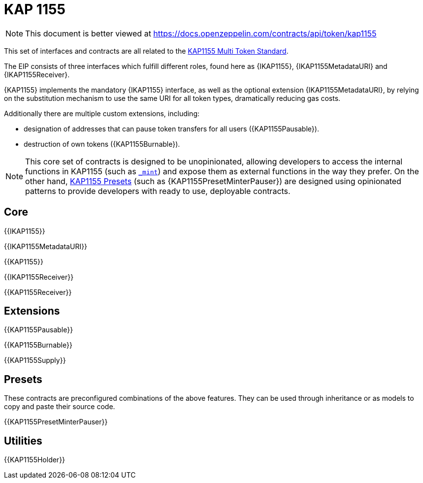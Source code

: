 = KAP 1155

[.readme-notice]
NOTE: This document is better viewed at https://docs.openzeppelin.com/contracts/api/token/kap1155

This set of interfaces and contracts are all related to the https://eips.ethereum.org/EIPS/eip-1155[KAP1155 Multi Token Standard].

The EIP consists of three interfaces which fulfill different roles, found here as {IKAP1155}, {IKAP1155MetadataURI} and {IKAP1155Receiver}.

{KAP1155} implements the mandatory {IKAP1155} interface, as well as the optional extension {IKAP1155MetadataURI}, by relying on the substitution mechanism to use the same URI for all token types, dramatically reducing gas costs.

Additionally there are multiple custom extensions, including:

* designation of addresses that can pause token transfers for all users ({KAP1155Pausable}).
* destruction of own tokens ({KAP1155Burnable}).

NOTE: This core set of contracts is designed to be unopinionated, allowing developers to access the internal functions in KAP1155 (such as <<KAP1155-_mint-address-uint256-uint256-bytes-,`_mint`>>) and expose them as external functions in the way they prefer. On the other hand, xref:ROOT:kap1155.adoc#Presets[KAP1155 Presets] (such as {KAP1155PresetMinterPauser}) are designed using opinionated patterns to provide developers with ready to use, deployable contracts.

== Core

{{IKAP1155}}

{{IKAP1155MetadataURI}}

{{KAP1155}}

{{IKAP1155Receiver}}

{{KAP1155Receiver}}

== Extensions

{{KAP1155Pausable}}

{{KAP1155Burnable}}

{{KAP1155Supply}}

== Presets

These contracts are preconfigured combinations of the above features. They can be used through inheritance or as models to copy and paste their source code.

{{KAP1155PresetMinterPauser}}

== Utilities

{{KAP1155Holder}}
